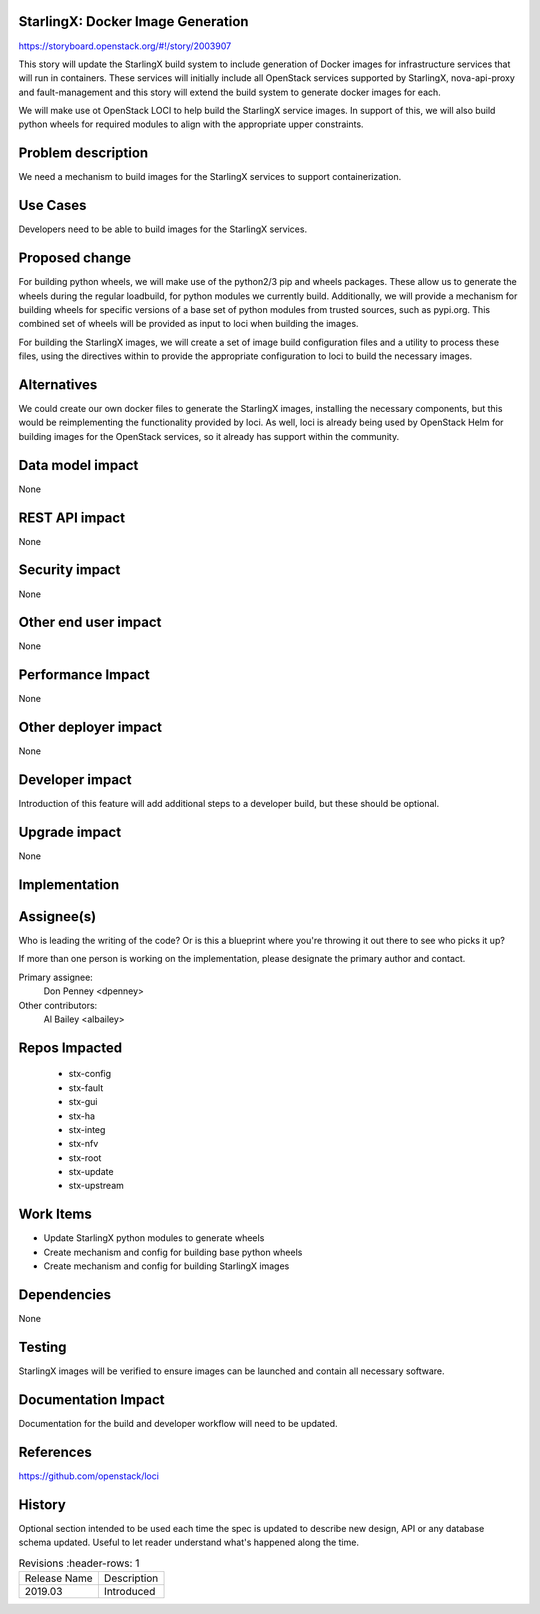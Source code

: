 StarlingX: Docker Image Generation
==================================

https://storyboard.openstack.org/#!/story/2003907

This story will update the StarlingX build system to include generation of
Docker images for infrastructure services that will run in containers. These
services will initially include all OpenStack services supported by StarlingX,
nova-api-proxy and fault-management and this story will extend the build system
to generate docker images for each.

We will make use ot OpenStack LOCI to help build the StarlingX service images.
In support of this, we will also build python wheels for required modules to
align with the appropriate upper constraints.

Problem description
===================

We need a mechanism to build images for the StarlingX services to support
containerization.

Use Cases
=========

Developers need to be able to build images for the StarlingX services.

Proposed change
===============

For building python wheels, we will make use of the python2/3 pip and wheels
packages. These allow us to generate the wheels during the regular loadbuild,
for python modules we currently build. Additionally, we will provide a
mechanism for building wheels for specific versions of a base set of python
modules from trusted sources, such as pypi.org. This combined set of wheels
will be provided as input to loci when building the images.

For building the StarlingX images, we will create a set of image build
configuration files and a utility to process these files, using the directives
within to provide the appropriate configuration to loci to build the necessary
images.

Alternatives
============

We could create our own docker files to generate the StarlingX images,
installing the necessary components, but this would be reimplementing the
functionality provided by loci. As well, loci is already being used by
OpenStack Helm for building images for the OpenStack services, so it already
has support within the community.

Data model impact
=================

None

REST API impact
===============

None

Security impact
===============

None

Other end user impact
=====================

None

Performance Impact
==================

None

Other deployer impact
=====================

None

Developer impact
=================

Introduction of this feature will add additional steps to a developer build,
but these should be optional.

Upgrade impact
===============

None

Implementation
==============

Assignee(s)
===========

Who is leading the writing of the code? Or is this a blueprint where you're
throwing it out there to see who picks it up?

If more than one person is working on the implementation, please designate the
primary author and contact.

Primary assignee:
  Don Penney <dpenney>

Other contributors:
  Al Bailey <albailey>

Repos Impacted
==============

 * stx-config
 * stx-fault
 * stx-gui
 * stx-ha
 * stx-integ
 * stx-nfv
 * stx-root
 * stx-update
 * stx-upstream

Work Items
===========

* Update StarlingX python modules to generate wheels
* Create mechanism and config for building base python wheels
* Create mechanism and config for building StarlingX images

Dependencies
============

None

Testing
=======

StarlingX images will be verified to ensure images can be launched and contain
all necessary software.

Documentation Impact
====================

Documentation for the build and developer workflow will need to be updated.

References
==========

https://github.com/openstack/loci

History
=======

Optional section intended to be used each time the spec is updated to describe
new design, API or any database schema updated. Useful to let reader understand
what's happened along the time.

.. list-table:: Revisions
      :header-rows: 1

   * - Release Name
     - Description
   * - 2019.03
     - Introduced

